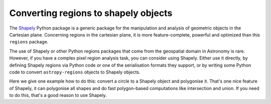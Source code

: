 .. _gs-shapely:

Converting regions to shapely objects
=====================================

The `Shapely <http://toblerity.org/shapely/manual.html>`__ Python package is a
generic package for the manipulation and analysis of geometric objects in the
Cartesian plane. Concerning regions in the cartesian plane, it is more
feature-complete, powerful and optimized than this ``regions`` package.

The use of Shapely or other Python regions packages that come from the geospatial domain
in Astronomy is rare. However, if you have a complex pixel region analysis task,
you can consider using Shapely. Either use it directly, by defining Shapely regions
via Python code or one of the serialisation formats they support, or by writing
some Python code to convert ``astropy-regions`` objects to Shapely objects.

Here we give one example how to do this: convert a circle to a Shapely object
and polygonise it. That's one nice feature of Shapely, it can polygonise all shapes
and do fast polygon-based computations like intersection and union. If you need to
do this, that's a good reason to use Shapely.

.. plot::
    :include-source:

    import matplotlib.pyplot as plt
    from regions import PixCoord, CirclePixelRegion

    # Make an example region
    region = CirclePixelRegion(center=PixCoord(3, 2), radius=2)

    # Convert to Shapely
    from shapely.geometry import Point
    point = Point(region.center.x, region.center.y)
    circle = point.buffer(region.radius)

    # Actually, this is a polygon approximation of the circle!
    print(circle)

    # Plot the result
    x, y = circle.exterior.xy
    ax = plt.subplot(1, 1, 1)
    ax.plot(x, y, 'g-')
    plt.show()
